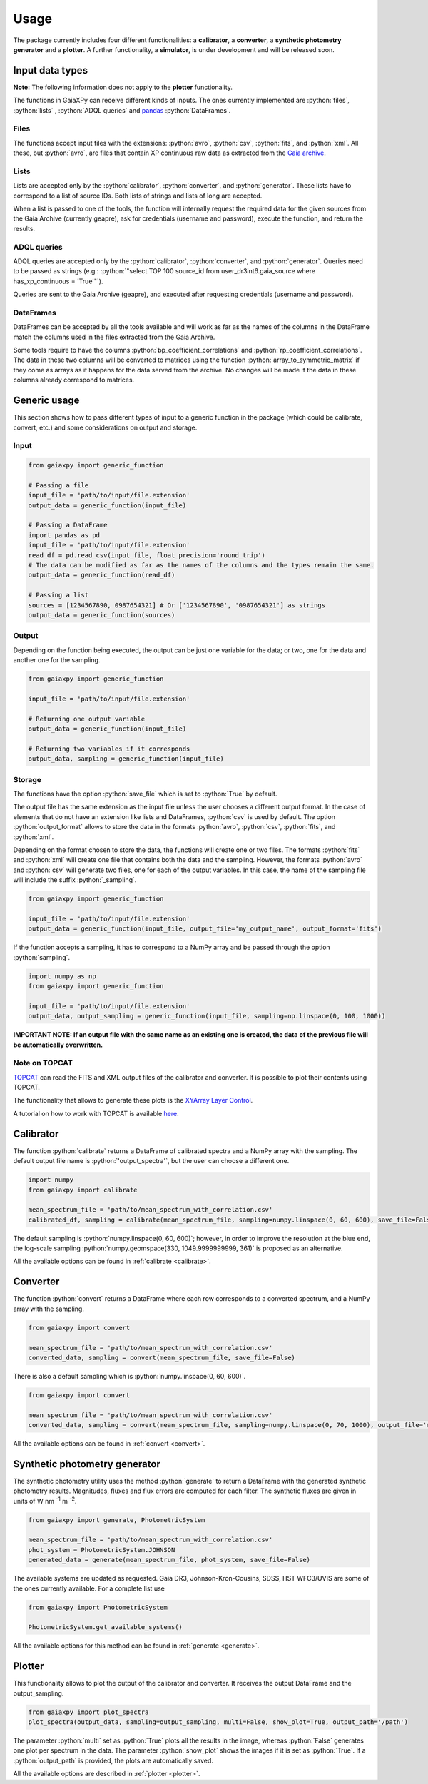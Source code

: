 Usage
=====

The package currently includes four different functionalities: a **calibrator**, a **converter**, a **synthetic photometry generator** and a **plotter**. A further functionality, a **simulator**, is under development and will be released soon.

.. role:: python(code)
   :language: python

------------------
Input data types
------------------

**Note:** The following information does not apply to the **plotter** functionality.

The functions in GaiaXPy can receive different kinds of inputs. The ones currently implemented are :python:`files`, :python:`lists` , :python:`ADQL queries` and `pandas <https://pandas.pydata.org/>`_ :python:`DataFrames`.

Files
-----
The functions accept input files with the extensions: :python:`avro`, :python:`csv`, :python:`fits`, and :python:`xml`.
All these, but :python:`avro`, are files that contain XP continuous raw data as extracted from the `Gaia archive <https://gea.esac.esa.int/archive/>`_.

Lists
-----
Lists are accepted only by the :python:`calibrator`, :python:`converter`, and :python:`generator`. These lists have to correspond to a list of source IDs. Both lists of strings and lists of long are accepted.

When a list is passed to one of the tools, the function will internally request the required data for the given sources from the Gaia Archive (currently geapre), ask for
credentials (username and password), execute the function, and return the results.

ADQL queries
------------
ADQL queries are accepted only by the :python:`calibrator`, :python:`converter`, and :python:`generator`. Queries need to be passed as strings (e.g.: :python:`"select TOP 100 source_id from user_dr3int6.gaia_source where has_xp_continuous = 'True'"`).

Queries are sent to the Gaia Archive (geapre), and executed after requesting credentials (username and password).

DataFrames
----------
DataFrames can be accepted by all the tools available and will work as far as the names of the columns in the DataFrame match the columns used in the files extracted from the Gaia Archive.

Some tools require to have the columns :python:`bp_coefficient_correlations` and :python:`rp_coefficient_correlations`. The data in these two columns will be converted to matrices using the
function :python:`array_to_symmetric_matrix` if they come as arrays as it happens for the data served from the archive. No changes will be made if the data in these columns already correspond to matrices.

-------------
Generic usage
-------------

This section shows how to pass different types of input to a generic function in the package (which could be calibrate, convert, etc.) and some considerations on output and storage.

Input
-----

.. code-block:: python

   from gaiaxpy import generic_function

   # Passing a file
   input_file = 'path/to/input/file.extension'
   output_data = generic_function(input_file)

   # Passing a DataFrame
   import pandas as pd
   input_file = 'path/to/input/file.extension'
   read_df = pd.read_csv(input_file, float_precision='round_trip')
   # The data can be modified as far as the names of the columns and the types remain the same.
   output_data = generic_function(read_df)

   # Passing a list
   sources = [1234567890, 0987654321] # Or ['1234567890', '0987654321'] as strings
   output_data = generic_function(sources)

Output
------

Depending on the function being executed, the output can be just one variable for the data; or two, one for the data and another one for the sampling.

.. code-block:: python

   from gaiaxpy import generic_function

   input_file = 'path/to/input/file.extension'

   # Returning one output variable
   output_data = generic_function(input_file)

   # Returning two variables if it corresponds
   output_data, sampling = generic_function(input_file)

Storage
-------

The functions have the option :python:`save_file` which is set to :python:`True` by default.

The output file has the same extension as the input file unless the user chooses a different output format. In the case of elements that do not have an extension like lists and DataFrames, :python:`csv` is used by default.
The option :python:`output_format` allows to store the data in the formats :python:`avro`, :python:`csv`, :python:`fits`, and :python:`xml`.

Depending on the format chosen to store the data, the functions will create one or two files. The formats :python:`fits` and :python:`xml` will create one file that contains both the data and the sampling.
However, the formats :python:`avro` and :python:`csv` will generate two files, one for each of the output variables. In this case, the name of the sampling file will include the suffix :python:`_sampling`.

.. code-block:: python

    from gaiaxpy import generic_function

    input_file = 'path/to/input/file.extension'
    output_data = generic_function(input_file, output_file='my_output_name', output_format='fits')

If the function accepts a sampling, it has to correspond to a NumPy array and be passed through the option :python:`sampling`.

.. code-block:: python

    import numpy as np
    from gaiaxpy import generic_function

    input_file = 'path/to/input/file.extension'
    output_data, output_sampling = generic_function(input_file, sampling=np.linspace(0, 100, 1000))

**IMPORTANT NOTE: If an output file with the same name as an existing one is created, the data of the previous file will be automatically overwritten.**

Note on TOPCAT
--------------

`TOPCAT <http://www.star.bris.ac.uk/~mbt/topcat/>`_ can read the FITS and XML output files of the calibrator and converter. It is possible to plot their contents using TOPCAT.

The functionality that allows to generate these plots is the `XYArray Layer Control <http://www.star.bristol.ac.uk/~mbt/topcat/sun253/GangLayerControl_xyarray.html>`_.

A tutorial on how to work with TOPCAT is available `here <https://gaia-dpci.github.io/GaiaXPy-website/tutorials/TOPCAT%20tutorial.html>`_.

----------
Calibrator
----------

The function :python:`calibrate` returns a DataFrame of calibrated spectra and a NumPy array with the sampling. The default output file name is :python:`'output_spectra'`, but the user can choose a different one.

.. code-block:: python

   import numpy
   from gaiaxpy import calibrate

   mean_spectrum_file = 'path/to/mean_spectrum_with_correlation.csv'
   calibrated_df, sampling = calibrate(mean_spectrum_file, sampling=numpy.linspace(0, 60, 600), save_file=False)

The default sampling is :python:`numpy.linspace(0, 60, 600)`; however, in order to improve the resolution at the blue end, the log-scale sampling :python:`numpy.geomspace(330, 1049.9999999999, 361)` is proposed as an alternative.

All the available options can be found in :ref:`calibrate <calibrate>`.

---------
Converter
---------

The function :python:`convert` returns a DataFrame where each row corresponds to a converted spectrum, and a NumPy array with the sampling.

.. code-block:: python

    from gaiaxpy import convert

    mean_spectrum_file = 'path/to/mean_spectrum_with_correlation.csv'
    converted_data, sampling = convert(mean_spectrum_file, save_file=False)

There is also a default sampling which is :python:`numpy.linspace(0, 60, 600)`.

.. code-block:: python

    from gaiaxpy import convert

    mean_spectrum_file = 'path/to/mean_spectrum_with_correlation.csv'
    converted_data, sampling = convert(mean_spectrum_file, sampling=numpy.linspace(0, 70, 1000), output_file='my_output_name', output_format='.xml')

All the available options can be found in :ref:`convert <convert>`.

------------------------------
Synthetic photometry generator
------------------------------

The synthetic photometry utility uses the method :python:`generate` to return a DataFrame with the generated synthetic photometry results.
Magnitudes, fluxes and flux errors are computed for each filter. The synthetic fluxes are given in units
of W nm :superscript:`-1` m :superscript:`-2`.

.. code-block:: python

    from gaiaxpy import generate, PhotometricSystem

    mean_spectrum_file = 'path/to/mean_spectrum_with_correlation.csv'
    phot_system = PhotometricSystem.JOHNSON
    generated_data = generate(mean_spectrum_file, phot_system, save_file=False)

The available systems are updated as requested. Gaia DR3, Johnson-Kron-Cousins, SDSS, HST WFC3/UVIS are some of the ones currently available.
For a complete list use

.. code-block:: python

    from gaiaxpy import PhotometricSystem

    PhotometricSystem.get_available_systems()

All the available options for this method can be found in :ref:`generate <generate>`.

-------
Plotter
-------

This functionality allows to plot the output of the calibrator and converter. It receives the output DataFrame and the output_sampling.

.. code-block:: python

    from gaiaxpy import plot_spectra
    plot_spectra(output_data, sampling=output_sampling, multi=False, show_plot=True, output_path='/path')

The parameter :python:`multi` set as :python:`True` plots all the results in the image, whereas :python:`False` generates one plot per spectrum in the data.
The parameter :python:`show_plot` shows the images if it is set as :python:`True`. If a :python:`output_path` is provided, the plots are automatically saved.

All the available options are described in :ref:`plotter <plotter>`.
